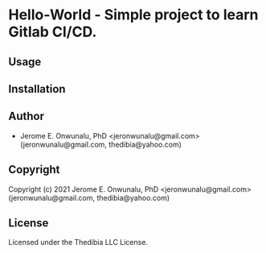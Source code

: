 * Hello-World  - Simple project to learn Gitlab CI/CD.

** Usage

** Installation

** Author

+ Jerome E. Onwunalu, PhD <jeronwunalu@gmail.com> (jeronwunalu@gmail.com, thedibia@yahoo.com)

** Copyright

Copyright (c) 2021 Jerome E. Onwunalu, PhD <jeronwunalu@gmail.com> (jeronwunalu@gmail.com, thedibia@yahoo.com)

** License

Licensed under the Thedibia LLC License.
